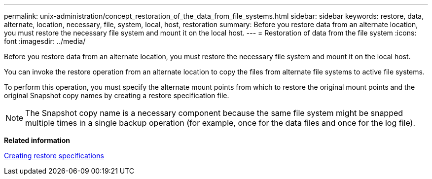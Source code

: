 ---
permalink: unix-administration/concept_restoration_of_the_data_from_file_systems.html
sidebar: sidebar
keywords: restore, data, alternate, location, necessary, file, system, local, host, restoration
summary: Before you restore data from an alternate location, you must restore the necessary file system and mount it on the local host.
---
= Restoration of data from the file system
:icons: font
:imagesdir: ../media/

[.lead]
Before you restore data from an alternate location, you must restore the necessary file system and mount it on the local host.

You can invoke the restore operation from an alternate location to copy the files from alternate file systems to active file systems.

To perform this operation, you must specify the alternate mount points from which to restore the original mount points and the original Snapshot copy names by creating a restore specification file.

NOTE: The Snapshot copy name is a necessary component because the same file system might be snapped multiple times in a single backup operation (for example, once for the data files and once for the log file).

*Related information*

xref:task_creating_restore_specifications.adoc[Creating restore specifications]
